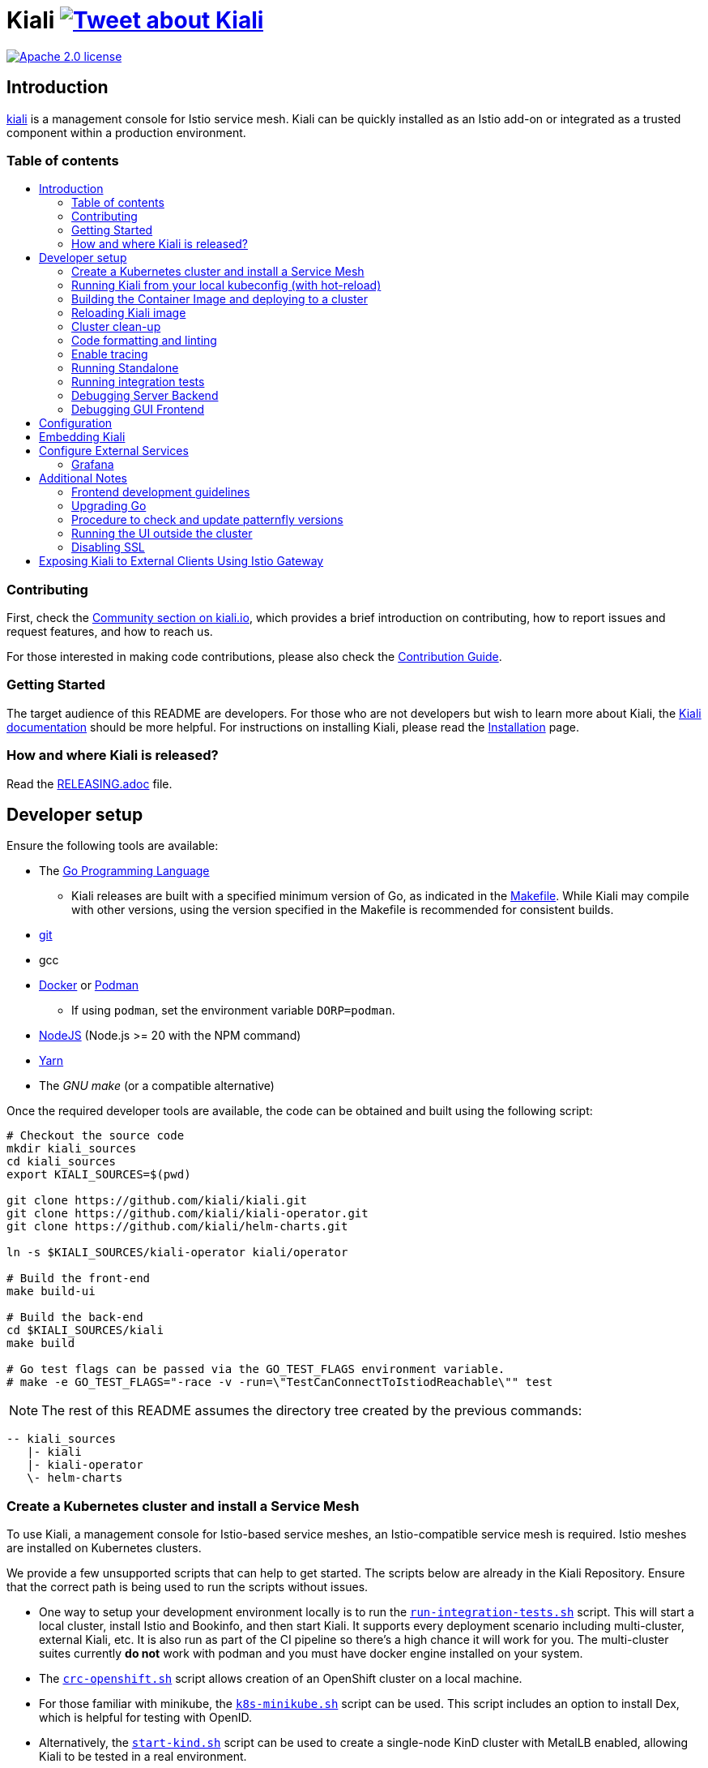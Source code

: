 = Kiali image:https://img.shields.io/twitter/url/http/shields.io.svg?style=social["Tweet about Kiali", link="https://twitter.com/intent/tweet?text=Learn%20what%20your%20Istio-Mesh%20is%20doing.%20Visit%20https://www.kiali.io/%20and%20@kialiProject"]
:toc: macro
:toc-title:

image:https://img.shields.io/badge/license-Apache2-blue.svg["Apache 2.0 license", link="LICENSE"]

== Introduction

link:https://kiali.io/[kiali] is a management console for Istio service mesh. Kiali can be quickly installed as an Istio add-on or integrated as a trusted component within a production environment.

=== Table of contents

toc::[]

=== Contributing

First, check the link:https://kiali.io/community/[Community section on kiali.io], which provides a brief introduction on contributing, how to report issues and request features, and how to reach us.

For those interested in making code contributions, please also check the link:./CONTRIBUTING.md[Contribution Guide].

=== Getting Started

The target audience of this README are developers. For those who are not developers but wish to learn more about Kiali, the link:https://kiali.io/docs[Kiali documentation] should be more helpful. For instructions on installing Kiali, please read the link:https://kiali.io/docs/installation/[Installation] page.

=== How and where Kiali is released?

Read the link:./RELEASING.adoc[RELEASING.adoc] file.

== Developer setup

Ensure the following tools are available:

* The link:http://golang.org/doc/install[Go Programming Language]
** Kiali releases are built with a specified minimum version of Go, as indicated in the link:https://github.com/kiali/kiali/blob/master/Makefile#L31[Makefile]. While Kiali may compile with other versions, using the version specified in the Makefile is recommended for consistent builds.
* link:http://git-scm.com/book/en/v2/Getting-Started-Installing-Git[git]
* gcc
* link:https://docs.docker.com/installation/[Docker] or link:https://podman.io[Podman]
** If using `podman`, set the environment variable `DORP=podman`.
* link:https://nodejs.org[NodeJS] (Node.js >= 20 with the NPM command)
* link:https://classic.yarnpkg.com/[Yarn]
* The _GNU make_ (or a compatible alternative)

Once the required developer tools are available, the code can be obtained and built using the following script:

[source,shell]
----
# Checkout the source code
mkdir kiali_sources
cd kiali_sources
export KIALI_SOURCES=$(pwd)

git clone https://github.com/kiali/kiali.git
git clone https://github.com/kiali/kiali-operator.git
git clone https://github.com/kiali/helm-charts.git

ln -s $KIALI_SOURCES/kiali-operator kiali/operator

# Build the front-end
make build-ui

# Build the back-end
cd $KIALI_SOURCES/kiali
make build

# Go test flags can be passed via the GO_TEST_FLAGS environment variable.
# make -e GO_TEST_FLAGS="-race -v -run=\"TestCanConnectToIstiodReachable\"" test
----

[NOTE]
The rest of this README assumes the directory tree created by the previous commands:

 -- kiali_sources
    |- kiali
    |- kiali-operator
    \- helm-charts

=== Create a Kubernetes cluster and install a Service Mesh

To use Kiali, a management console for Istio-based service meshes, an Istio-compatible service mesh is required. Istio meshes are installed on Kubernetes clusters.

We provide a few unsupported scripts that can help to get started. The scripts below are already in the Kiali Repository. Ensure that the correct path is being used to run the scripts without issues.


* One way to setup your development environment locally is to run the link:hack/run-integration-tests.sh[`run-integration-tests.sh`] script. This will start a local cluster, install Istio and Bookinfo, and then start Kiali. It supports every deployment scenario including multi-cluster, external Kiali, etc. It is also run as part of the CI pipeline so there's a high chance it will work for you. The multi-cluster suites currently **do not** work with podman and you must have docker engine installed on your system.
* The link:hack/crc-openshift.sh[`crc-openshift.sh`] script allows creation of an OpenShift cluster on a local machine.
* For those familiar with minikube, the link:hack/k8s-minikube.sh[`k8s-minikube.sh`] script can be used. This script includes an option to install Dex, which is helpful for testing with OpenID.
* Alternatively, the link:hack/start-kind.sh[`start-kind.sh`] script can be used to create a single-node KinD cluster with MetalLB enabled, allowing Kiali to be tested in a real environment.
* Finally, the link:hack/istio/install-istio-via-istioctl.sh[`install-istio-via-istioctl.sh`] and the link:hack/istio/install-bookinfo-demo.sh[`install-bookinfo-demo.sh`] scripts can assist in installing Istio and the Bookinfo sample application in the cluster, respectively. Trying to run these scripts without any arguments is also an option.

These scripts are written to rely on the minimum dependencies as possible and will try to download any required tools.

Based on the type of cluster in use, define the `CLUSTER_TYPE` environment variable in the shell. Set it to `openshift` (default if not specified), `minikube` or `kind` so the Makefiles can assist with additional operations. For other cluster types, set  `CLUSTER_TYPE=local`.

[NOTE]
For `minikube` it is recommended to enable the `registry` and `ingress` add-ons, which can be configured by the `k8s-minikube.sh` script.

[NOTE]
When using `docker` with Minikube's registry add-on or any custom non-secure registry, ensure the link:https://docs.docker.com/registry/insecure/[Docker daemon is properly configured to use your registry].

=== Running Kiali from your local kubeconfig (with hot-reload)

This is the simplest way to get started developing on Kiali. You will startup the backend which reads from your local kubeconfig file and connects to the cluster set as your current context by default. Kiali uses link:air[`https://github.com/air-verse/air`] to enable hot reloads for the backend server.

[source,shell]
----
make build-ui
make run-backend

# To pass additional arguments to the backend, set the KIALI_RUN_ARGS environment variable.
# For example:
# make KIALI_RUN_ARGS="--log-level debug" run-backend
#
# To pass additional contexts from your kubeconfig for multi-cluster Kiali:
# make KIALI_RUN_ARGS="--remote-cluster-contexts kind-mesh --cluster-name-overrides kind-mesh=mesh" run-backend
# The kube context name must match the Istio cluster name otherwise you must provide a cluster name override as shown above.
----

In a separate terminal, start the frontend dev server. This will start the frontend dev server that connects to the backend running in the other terminal. It will also open the Kiali UI in your default browser.

[source,shell]
----
make run-frontend
----

Now kiali will be rebuilt and reloaded automatically when you make changes to either the backend or the frontend.

=== Building the Container Image and deploying to a cluster

Assuming the following conditions:

* The back-end and front-end have been successfully built. Note that the front-end assets need to be built before the back-end, as the back-end will embed the front-end assets during its build process.
* A Kubernetes cluster with an Istio-based Service Mesh has been created
* The `CLUSTER_TYPE=local` environment variable is not being used

The commands below will deploy a development build of Kiali to the cluster.

[source,shell]
----
cd $KIALI_SOURCES/kiali

# Build the Kiali-server and Kiali-operator container images and push them to the cluster
make cluster-push

# To build and push only the Kiali-server container images:
# make cluster-push-kiali

# To build and push only the Kiali-operator container images:
# make cluster-push-operator

# Deploy the operator to the cluster
make operator-create

# Create a KialCR to instruct the operator to deploy Kiali
make kiali-create
----

When using the `CLUSTER_TYPE=local` environment variable, additional environment variables must be declared to specify the container registry for pushing container images. The `make container-push*`  targets should be used instead of the `cluster-push*` targets. For example, if the container registry is `localhost:5000`:

[source,shell]
----
export QUAY_NAME=localhost:5000/kiali/kiali
export CONTAINER_NAME=localhost:5000/kiali/kiali
export OPERATOR_QUAY_NAME=localhost:5000/kiali/kiali-operator
export OPERATOR_CONTAINER_NAME=localhost:5000/kiali/kiali-operator

cd $KIALI_SOURCES/kiali

# Build the Kiali-server and Kiali-operator container images and push them to the cluster
make container-build container-push

# To build and push only the Kiali-server container images:
# make container-build-kiali container-push-kiali-quay

# To build and push only the Kiali-operator container images:
# make container-build-operator container-push-operator-quay

# Deploy the operator to the cluster
make operator-create

# Create a KialCR to instruct the operator to deploy Kiali
make kiali-create
----

=== Reloading Kiali image

If Kiali is already installed and there is a need to recreate the Kiali server pod, the following command can be run:

[source,shell]
----
cd $KIALI_SOURCES/kiali
make kiali-reload-image
----

This is intended to facilitate development. To quickly build a new Kiali container image and load it to the cluster, run the following command:

[source,shell]
----
cd $KIALI_SOURCES/kiali/frontend
yarn && yarn build

cd $KIALI_SOURCES/kiali
make clean build cluster-push-kiali kiali-reload-image
----

[NOTE]
No equivalent reload command exists for the operator. The operator must be manually reloaded using `kubectl` or `oc` commands.

=== Cluster clean-up

[source,shell]
----
cd $KIALI_SOURCES/kiali

# Delete the Kiali CR to let the operator remove Kiali.
make kiali-delete

# If the previous command fails to complete, the following command forces removal by bypassing the operator
# make kiali-purge

# Remove the operator
# NOTE: After this is completed, the `kiali-create` and `kiali-delete` targets will be ineffective
# Until the `operator-create` target is run to re-deploy the Kiali operator, execute the following command to delete the operator:
make operator-delete
----

=== Code formatting and linting

When changing the back-end code of Kiali, ensure that the changes are properly formatted and no new linting issues are introduced before submitting a pull request by running:

[source,shell]
----
# CD to the back-end source code
cd $KIALI_SOURCES/kiali

# Install linting tools
make lint-install

# Format the code and run linters
make format lint
----

=== Enable tracing

Kiali itself is instrumented with opentelemetry tracing to help provide insights and surface performance issues for the kiali server. To enable, set the `server.observability.tracing.enabled` and `server.observability.tracing.collector_url` configuration options.

[source,yaml]
----
apiVersion: kiali.io/v1alpha1
kind: Kiali
metadata:
  name: kiali
spec:
...
  server:
    observability:
      tracing:
        collector_url: http://jaeger-collector.istio-system:14268/api/traces
        enabled: true
...
----

=== Running Standalone

For debugging purposes, running Kiali outside of a cluster environment may be desired. To do this, use the link:./hack/run-kiali.sh[run-kiali.sh] script in the
link:./hack[hack] directory. Check the `--help` output for available options.
By default, the script uses the configuration template file located in the same directory it uses, and can be found in the link:./hack/run-kiali-config-template.yaml[config template file]
also located in the `hack` directory. For additional information, refer to the comments at the top of both files.

The following command has a typical set of options when running this with a typical "all-in-one" environment (single cluster, co-located Istio and Kiali, default "Kubernetes" cluster name), and
an intent to start a debug server in your IDE (like vscode). It overrides some ports so they don't conflict with defaults:

[source,shell]
----
cd $KIALI_SOURCES/kiali/hack
./run-kiali.sh --enable-server false --tmp-root-dir $HOME/tmp -pg 3005:3005 -cn Kubernetes
----

The following command has a typical set of options when running this in an external Kiali environment, setup using the install-external-kiali.sh hack script. In this
environment you will have two clusters, "mesh" has the Istio and deployed apps,  and "mgmt" has Kiali.

[source,shell]
----
cd $KIALI_SOURCES/kiali/hack
./run-kiali.sh --enable-server false --tmp-root-dir $HOME/tmp -pg 3005:3005 -kc mesh -cn mgmt -hkc mgmt
----

=== Running integration tests

There are two sets of integration tests. The first are backend tests that test the Kiali API directly. These can be found at link:./tests/integration/README.md[backend tests]. The second are frontend Cypress tests that test Kiali through the browser. These can be found at link:./frontend/cypress/README.md[frontend tests].

Both tests are executed as part of the CI pipeline. To run these tests locally, link:./hack/run-integration-tests.sh[the script] can be used to setup a local environment and execute the integration tests. Alternatively, the tests can be run against any live environment that meets the following requirements.


Requirements:
- Istio
- Kiali
- bookinfo demo app
- error rates demo app

link:./hack/istio/install-testing-demos.sh[This script] can be used install all necessary demo applications for testing and supports deployments on both Openshift and non-Openshift enviroments.

[source,shell]
----
# For frontend development, start the frontend development server, where `<kiali-url>` is the URL to the base Kiali UI location, such as `http://localhost:20001/kiali`:
make -e YARN_START_URL=http://<kiali-url> yarn-start

# Start the cypress tests. The tests will run against the frontend development server by default.
# Alternatively, a custom URL can be provided using environment variables:
#
# make -e CYPRESS_BASE_URL=http://<kiali-url> cypress-gui
make cypress-gui
----

Note that `make cypress-gui` runs the Cypress GUI, enabling the selection of individual tests to run. To execute the entire test suite in headless mode, use the `cypress-run` target instead.

=== Debugging Server Backend

==== VisualStudio Code

For VisualStudio Code, install the following `launcher.json` to launch the Kiali Server in the debugger. First, run the `hack/run-kiali.sh` script first to ensure that required services, such as Prometheus port-forward proxy, are running.

[source,json]
----
{
    // To use this, first run "hack/run-kiali.sh --tmp-root-dir $HOME/tmp --enable-server false"
    // Pass in --help to that hack script for details on more options.
    "version": "0.2.0",
    "configurations": [
        {
            "name": "Launch Kiali to use hack script services",
            "type": "go",
            "request": "launch",
            "mode": "debug",
            "program": "${workspaceRoot}/kiali.go",
            "cwd": "${env:HOME}/tmp/run-kiali",
            "args": ["-config", "${env:HOME}/tmp/run-kiali/run-kiali-config.yaml"],
            "env": {
                "KUBERNETES_SERVICE_HOST": "127.0.0.1",
                "KUBERNETES_SERVICE_PORT": "8001",
                "LOG_LEVEL": "trace"
            }
        }
    ]
}
----

=== Debugging GUI Frontend

The Kiali GUI can be debugged directly in Google Chrome using Chrome Developer Tools or within Visual Studio Code.

To use either, some initial steps are required.

First, start the Kiali Server backend, either within a cluster or by using the `run-kiali.sh` script as previously explained. Before proceeding, determine the Kiali URL. For example, when Kiali is run in Minikube with a port-forward set up to expose it, the URL to note will be`http://localhost:20001/kiali`.

Next, run the GUI frontend using the following command: `make -e YARN_START_URL=<kiali-url> yarn-start` where `<kiali-url>` is the URL determined in the previous step. Additionally, if needed, pass `-e PORT=3001` to override the default port `3000`, which may conflict with Grafana if the Kiali Server was started using  `run-kiali.sh`. Some examples:

* If the Kiali Server is running in minikube with a port-forward exposing it, then run `make -e YARN_START_URL=http://localhost:20001/kiali yarn-start`.
* If the Kiali Server is running in OpenShift with the usual Kiali Route exposing it, then run `make -e YARN_START_URL=https://<Kiali-OpenShift-Route-IP>/ yarn-start`.
* If the Kiali Server is running locally via `run-kiali.sh`, then run `make -e YARN_START_URL=http://localhost:20001/kiali -e PORT=3001 yarn-start`.

The `yarn-start` make command will start the Kiali GUI frontend on a local endpoint. Once ready, check the output for the "Local" URL to access it. The output will resemble the following:

```
Compiled successfully!

The @kiali/kiali-ui can now be viewed in the browser.

  Local:            http://localhost:3001
  On Your Network:  http://192.168.1.15:3001
...
```

At this point, the debugger tool of choice can be set up - refer to the following sections for details.

==== Google Chrome Developer Tools

Start Google Chrome and point the browser to the local URL for the Kiali GUI frontend started by yarn-start (in the example above, that will be `http://localhost:3001`).

In Google Chrome, open the Developer Tools. Press `F12` or `Control-Shift-I` to do this.

Within the Developer Tools, navigate to the `Sources` tab, then the `Filesystem` sub-tab, and press the `+ Add folder to workspace` link. In the file selection dialog, select the Kiali `frontend/src` folder. This will inform Developer Tools where the Kiali GUI frontend source code can be found.

At this point, Google Chrome requires permission to access the local source code folder. A prompt will appear at the top of the browser window - click the "Allow" button to grant Chrome the necessary permissions.

The Kiali Server frontend is now ready for debugging. Breakpoints can be set, variables inspected, stack traces examined, and other typical debugging actions can be performed.
==== VisualStudio Code

For VisualStudio Code, the following `launcher.json` can be installed to launch Google Chrome for debugging the Kiali Server GUI frontend. The `url`  setting should correspond to the local URL of the yarn-start server - ensuring the correct URL is used for the specific environment.


[source,json]
----
{
    "version": "0.2.0",
    "configurations": [
        {
            "name": "Launch Chrome",
            "type": "chrome",
            "request": "launch",
            "url": "http://localhost:3001",
            "webRoot": "${workspaceFolder}"
        }
    ]
}
----

== Configuration

Many configuration settings can optionally be set within the Kiali Operator custom resource (CR) file. See link:https://github.com/kiali/kiali-operator/blob/master/deploy/kiali/kiali_cr.yaml[this example Kiali CR file] that has all the configuration settings documented.

== Embedding Kiali

To embed Kiali in other applications, Kiali provides a feature called _Kiosk mode_. In this mode, the main header and navigation bar are not displayed.

To enable Kiosk mode, simply add a `kiosk=<platform_id>` URL parameter. The full path of the page to be embedded must be used. For example, if Kiali is accessed via HTTPS:

* To embed the _Overview_ page, use `https://_kiali_path_/overview?kiosk=console`.
* To embed the _Graph_ page, use `https://_kiali_path_/graph/namespaces?kiosk=console`.
* To embed the _Applications list_ page, use `https://_kiali_path_/applications?kiosk=console`.

If the page to be embedded includes other URL arguments, any of them can be specified to preset options. For example, to embed the graph of the _bookinfo_ namespace, use the following URL: `http://_kiali_path_/graph/namespaces?namespaces=bookinfo&kiosk=console`.

`<platform_id>` value in the `kiosk` URL parameter will be used in future use cases to add conditional logic on embedded use cases, for now, any non empty value will enable the kiosk mode.

== Configure External Services

=== Grafana

If Grafana is installed in a custom manner that Kiali cannot automatically detect, the value of grafana > url in the Kiali CR must be updated.

[source,yaml]
----
apiVersion: kiali.io/v1alpha1
kind: Kiali
metadata:
  name: kiali
spec:
...
    external_services:
      grafana:
        url: http://grafana-istio-system.127.0.0.1.nip.io
...
----

== Additional Notes

=== Frontend development guidelines

Frontend development guidelines (styles, i18n, etc.) can be found link:./frontend/README.adoc#developing[here]

=== Upgrading Go

The Kiali project will periodically upgrade to a newer version of Go. These are the steps that need to be performed in order for the Kiali build to use a different version of Go:

1. Run `go mod edit -go=x.y` where "x" and "y" are the major/minor versions of the Go version being used.
2. Run `go mod tidy -v`
3. Run `make clean build build-ui test` to ensure everything builds correctly. If any problems occur, fix them.
4. Commit the changes to the working branch, create a PR, and make sure everything builds and works before merging the PR.

The Makefile and some Github Actions will check the go version from the go.mod file.

=== Procedure to check and update patternfly versions

1. Launch command `npx npm-check-updates -t latest -f '/^@patternfly/'`
2. Launch `yarn install` to update the yarn.lock
3. Add to the commit package.json and yarn.lock

=== Running the UI outside the cluster

When developing the http://github.com/kiali/kiali/frontend[Kiali UI] running it outside of the cluster can be helpful for easily updating the UI code and viewing changes without needing to re-deploy. The preferred method for this is to use React's _proxy_ feature, as outlined https://github.com/kiali/kiali/blob/master/frontend/README.adoc#developing[here]. Alternatively, the `make -e YARN_START_URL=<url> yarn-start` command can be used, where `<url>` points to the Kiali backend.

=== Disabling SSL

In the provided OpenShift templates, SSL is enabled by default. To disable it, the following steps should be taken:

* Remove the "tls: termination: reencrypt" option from the Kiali route

* Remove the "identity" block, with certificate paths, from the Kiali Config Map.

* Optionally, the annotation "service.beta.openshift.io/serving-cert-secret-name" can be removed from the Kiali Service, along with the related `kiali-cabundle` volume declared and mounted in Kiali Deployment. However, if not removed, these will simply be ignored.

== Exposing Kiali to External Clients Using Istio Gateway

The operator will create a Route or Ingress by default (see the Kiali CR setting "deployment.ingress_enabled"). To expose Kiali via Istio, Gateway, Virtual Service, and Destination Rule resources can be created, as shown below:

[source,yaml]
----
---
apiVersion: networking.istio.io/v1
kind: Gateway
metadata:
  name: kiali-gateway
  namespace: istio-system
spec:
  selector:
    istio: ingressgateway
  servers:
  - port:
      number: 80
      name: http-kiali
      protocol: HTTP
    # https://istio.io/latest/docs/reference/config/networking/gateway/#ServerTLSSettings
    tls:
      httpsRedirect: false
    hosts: [<your-host>]
  - port:
      number: 443
      name: https-kiali
      protocol: HTTPS
    tls: {}
    hosts: [<your-host>]
...
---
apiVersion: networking.istio.io/v1
kind: VirtualService
metadata:
  name: kiali-virtualservice
  namespace: istio-system
spec:
  gateways:
  - kiali-gateway
  hosts: [<your-host>]
  http:
  - route:
    - destination:
        host: kiali.istio-system.svc.cluster.local
        port:
          number: 20001
      weight: 100
...
---
apiVersion: networking.istio.io/v1
kind: DestinationRule
metadata:
  name: kiali-destinationrule
  namespace: istio-system
spec:
  host: kiali
  trafficPolicy:
    tls:
      mode: DISABLE
...
----
